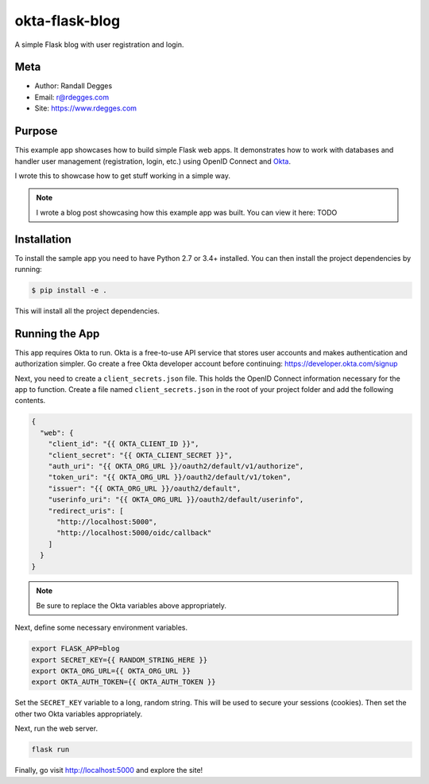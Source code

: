 okta-flask-blog
===============

A simple Flask blog with user registration and login.


Meta
----

- Author: Randall Degges
- Email: r@rdegges.com
- Site: https://www.rdegges.com


Purpose
-------

This example app showcases how to build simple Flask web apps. It demonstrates
how to work with databases and handler user management (registration, login,
etc.) using OpenID Connect and `Okta <https://developer.okta.com>`_.

I wrote this to showcase how to get stuff working in a simple way.

.. note::

  I wrote a blog post showcasing how this example app was built. You can view it
  here: TODO


Installation
------------

To install the sample app you need to have Python 2.7 or 3.4+ installed. You can
then install the project dependencies by running:

.. code-block:: console

    $ pip install -e .

This will install all the project dependencies.


Running the App
---------------

This app requires Okta to run. Okta is a free-to-use API service that stores
user accounts and makes authentication and authorization simpler. Go create a
free Okta developer account before continuing: https://developer.okta.com/signup

Next, you need to create a ``client_secrets.json`` file. This holds the OpenID
Connect information necessary for the app to function. Create a file named
``client_secrets.json`` in the root of your project folder and add the following
contents.

.. code-block:: json

    {
      "web": {
        "client_id": "{{ OKTA_CLIENT_ID }}",
        "client_secret": "{{ OKTA_CLIENT_SECRET }}",
        "auth_uri": "{{ OKTA_ORG_URL }}/oauth2/default/v1/authorize",
        "token_uri": "{{ OKTA_ORG_URL }}/oauth2/default/v1/token",
        "issuer": "{{ OKTA_ORG_URL }}/oauth2/default",
        "userinfo_uri": "{{ OKTA_ORG_URL }}/oauth2/default/userinfo",
        "redirect_uris": [
          "http://localhost:5000",
          "http://localhost:5000/oidc/callback"
        ]
      }
    }

.. note::

  Be sure to replace the Okta variables above appropriately.

Next, define some necessary environment variables.

.. code-block:: console

    export FLASK_APP=blog
    export SECRET_KEY={{ RANDOM_STRING_HERE }}
    export OKTA_ORG_URL={{ OKTA_ORG_URL }}
    export OKTA_AUTH_TOKEN={{ OKTA_AUTH_TOKEN }}

Set the ``SECRET_KEY`` variable to a long, random string. This will be used to
secure your sessions (cookies). Then set the other two Okta variables
appropriately.

Next, run the web server.

.. code-block:: console

    flask run

Finally, go visit http://localhost:5000 and explore the site!
